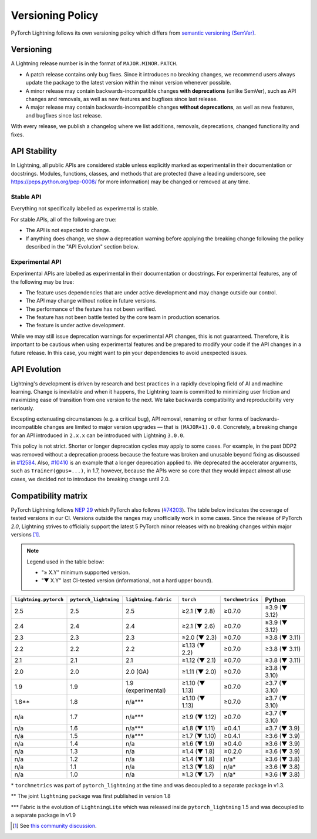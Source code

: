 .. _versioning:

Versioning Policy
#################

PyTorch Lightning follows its own versioning policy which differs from `semantic versioning (SemVer) <https://semver.org/>`_.

Versioning
**********

A Lightning release number is in the format of ``MAJOR.MINOR.PATCH``.

- A patch release contains only bug fixes. Since it introduces no breaking changes, we recommend users always update the package to the latest version within the minor version whenever possible.
- A minor release may contain backwards-incompatible changes **with deprecations** (unlike SemVer), such as API changes and removals, as well as new features and bugfixes since last release.
- A major release may contain backwards-incompatible changes **without deprecations**, as well as new features, and bugfixes since last release.

With every release, we publish a changelog where we list additions, removals, deprecations, changed functionality and fixes.

API Stability
*************

In Lightning, all public APIs are considered stable unless explicitly marked as experimental in their documentation or docstrings.
Modules, functions, classes, and methods that are protected (have a leading underscore, see https://peps.python.org/pep-0008/ for more information) may be changed or removed at any time.

Stable API
----------

Everything not specifically labelled as experimental is stable.

For stable APIs, all of the following are true:

- The API is not expected to change.
- If anything does change, we show a deprecation warning before applying the breaking change following the policy described in the "API Evolution" section below.

Experimental API
----------------

Experimental APIs are labelled as experimental in their documentation or docstrings.
For experimental features, any of the following may be true:

- The feature uses dependencies that are under active development and may change outside our control.
- The API may change without notice in future versions.
- The performance of the feature has not been verified.
- The feature has not been battle tested by the core team in production scenarios.
- The feature is under active development.

While we may still issue deprecation warnings for experimental API changes, this is not guaranteed.
Therefore, it is important to be cautious when using experimental features and be prepared to modify your code if the
API changes in a future release. In this case, you might want to pin your dependencies to avoid unexpected issues.

API Evolution
*************

Lightning's development is driven by research and best practices in a rapidly developing field of AI and machine learning. Change is inevitable and when it happens, the Lightning team is committed to minimizing user friction and maximizing ease of transition from one version to the next. We take backwards compatibility and reproducibility very seriously.

Excepting extenuating circumstances (e.g. a critical bug), API removal, renaming or other forms of backwards-incompatible changes are limited to major version upgrades — that is ``(MAJOR+1).0.0``.
Concretely, a breaking change for an API introduced in ``2.x.x`` can be introduced with Lightning ``3.0.0``.

This policy is not strict. Shorter or longer deprecation cycles may apply to some cases.
For example, in the past DDP2 was removed without a deprecation process because the feature was broken and unusable beyond fixing as discussed in `#12584 <https://github.com/Lightning-AI/pytorch-lightning/issues/12584>`_.
Also, `#10410 <https://github.com/Lightning-AI/pytorch-lightning/issues/10410>`_ is an example that a longer deprecation applied to. We deprecated the accelerator arguments, such as ``Trainer(gpus=...)``, in 1.7, however, because the APIs were so core that they would impact almost all use cases, we decided not to introduce the breaking change until 2.0.

Compatibility matrix
********************

PyTorch Lightning follows `NEP 29 <https://numpy.org/neps/nep-0029-deprecation_policy.html>`_ which PyTorch also follows (`#74203 <https://github.com/pytorch/pytorch/issues/74203>`_).
The table below indicates the coverage of tested versions in our CI. Versions outside the ranges may unofficially work in some cases.
Since the release of PyTorch `2.0`, Lightning strives to officially support the latest 5 PyTorch minor releases with no breaking changes within major versions [1]_.


.. note::
   Legend used in the table below:

   - "≥ X.Y" minimum supported version.
   - "▼ X.Y" last CI-tested version (informational, not a hard upper bound).

.. list-table::
   :header-rows: 1

   * - ``lightning.pytorch``
     - ``pytorch_lightning``
     - ``lightning.fabric``
     - ``torch``
     - ``torchmetrics``
     - Python
   * - 2.5
     - 2.5
     - 2.5
     - ≥2.1 (▼ 2.8)
     - ≥0.7.0
     - ≥3.9 (▼ 3.12)
   * - 2.4
     - 2.4
     - 2.4
     - ≥2.1 (▼ 2.6)
     - ≥0.7.0
     - ≥3.9 (▼ 3.12)
   * - 2.3
     - 2.3
     - 2.3
     - ≥2.0 (▼ 2.3)
     - ≥0.7.0
     - ≥3.8 (▼ 3.11)
   * - 2.2
     - 2.2
     - 2.2
     - ≥1.13 (▼ 2.2)
     - ≥0.7.0
     - ≥3.8 (▼ 3.11)
   * - 2.1
     - 2.1
     - 2.1
     - ≥1.12 (▼ 2.1)
     - ≥0.7.0
     - ≥3.8 (▼ 3.11)
   * - 2.0
     - 2.0
     - 2.0 (GA)
     - ≥1.11 (▼ 2.0)
     - ≥0.7.0
     - ≥3.8 (▼ 3.10)
   * - 1.9
     - 1.9
     - 1.9 (experimental)
     - ≥1.10 (▼ 1.13)
     - ≥0.7.0
     - ≥3.7 (▼ 3.10)
   * - 1.8**
     - 1.8
     - n/a***
     - ≥1.10 (▼ 1.13)
     - ≥0.7.0
     - ≥3.7 (▼ 3.10)
   * - n/a
     - 1.7
     - n/a***
     - ≥1.9 (▼ 1.12)
     - ≥0.7.0
     - ≥3.7 (▼ 3.10)
   * - n/a
     - 1.6
     - n/a***
     - ≥1.8 (▼ 1.11)
     - ≥0.4.1
     - ≥3.7 (▼ 3.9)
   * - n/a
     - 1.5
     - n/a***
     - ≥1.7 (▼ 1.10)
     - ≥0.4.1
     - ≥3.6 (▼ 3.9)
   * - n/a
     - 1.4
     - n/a
     - ≥1.6 (▼ 1.9)
     - ≥0.4.0
     - ≥3.6 (▼ 3.9)
   * - n/a
     - 1.3
     - n/a
     - ≥1.4 (▼ 1.8)
     - ≥0.2.0
     - ≥3.6 (▼ 3.9)
   * - n/a
     - 1.2
     - n/a
     - ≥1.4 (▼ 1.8)
     - n/a*
     - ≥3.6 (▼ 3.8)
   * - n/a
     - 1.1
     - n/a
     - ≥1.3 (▼ 1.8)
     - n/a*
     - ≥3.6 (▼ 3.8)
   * - n/a
     - 1.0
     - n/a
     - ≥1.3 (▼ 1.7)
     - n/a*
     - ≥3.6 (▼ 3.8)

\* ``torchmetrics`` was part of ``pytorch_lightning`` at the time and was decoupled to a separate package in v1.3.

\*\* The joint ``lightning`` package was first published in version 1.8

\*\*\* Fabric is the evolution of ``LightningLite`` which was released inside ``pytorch_lightning`` 1.5 and was decoupled to a separate package in v1.9

.. [1] See `this community discussion <https://github.com/Lightning-AI/pytorch-lightning/issues/21073#issuecomment-3201706857>`_.
